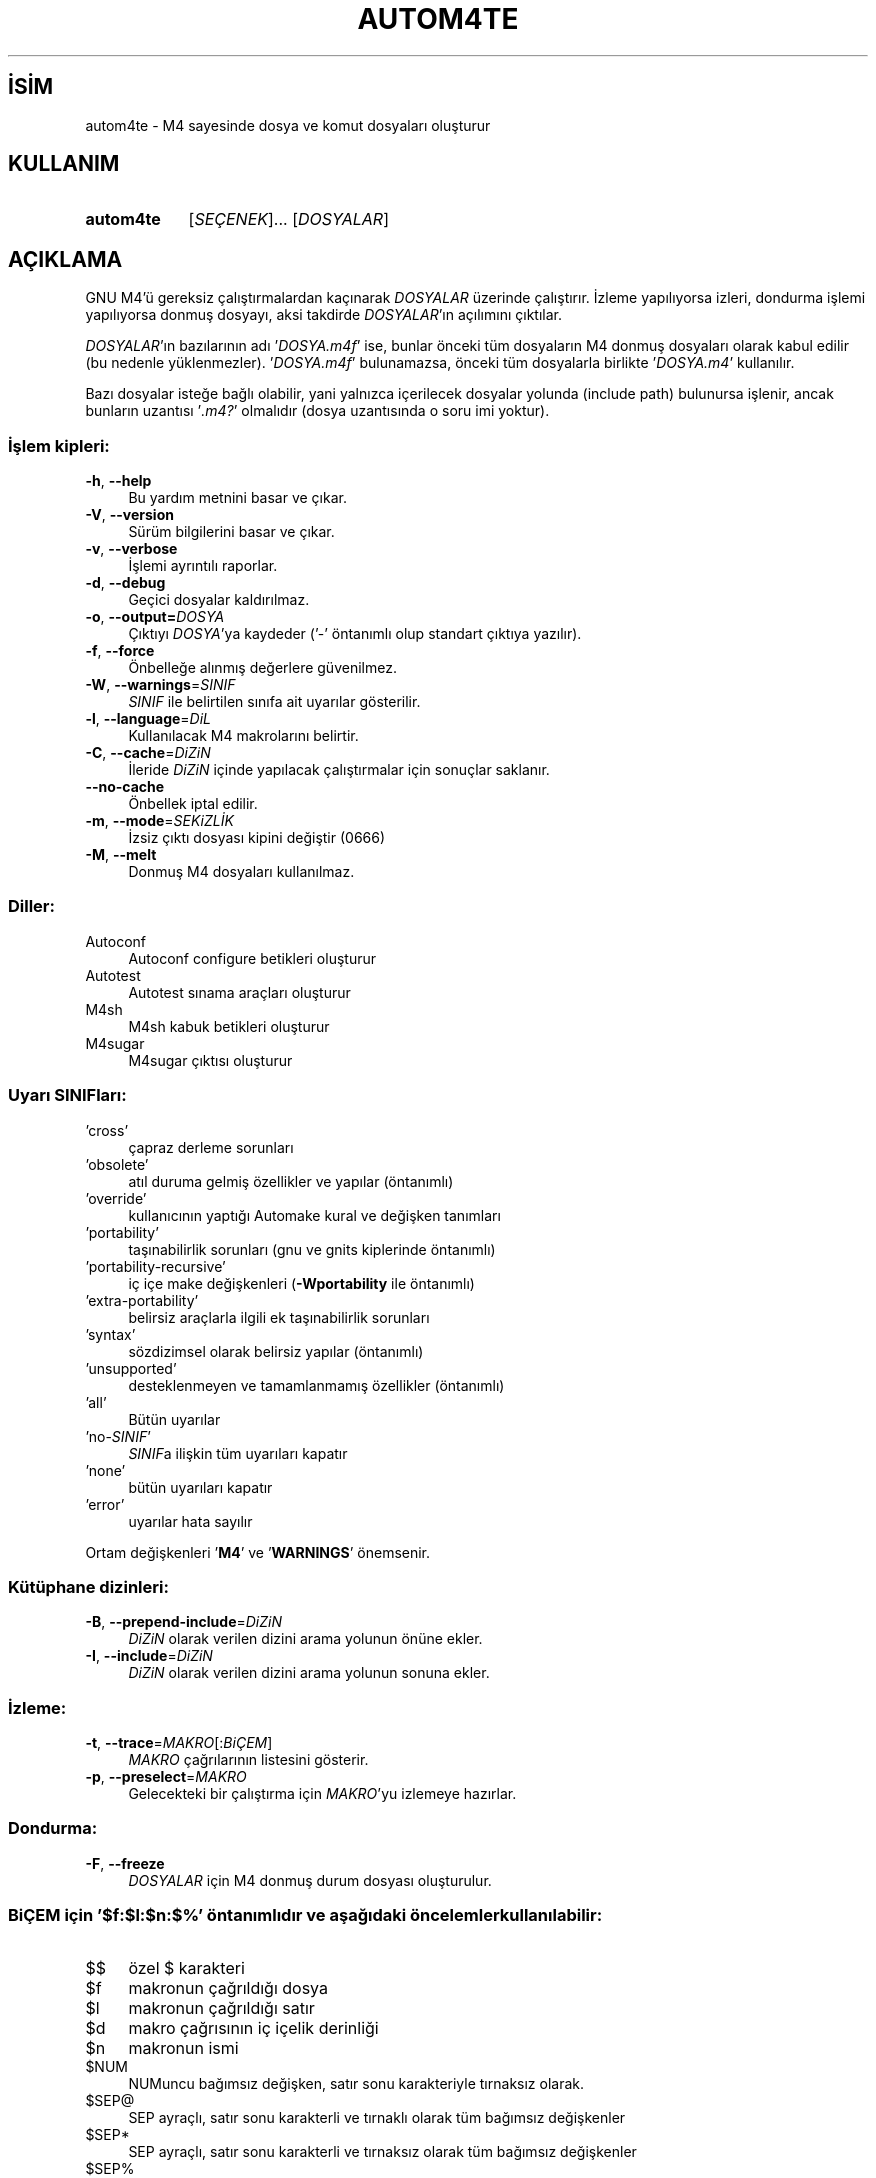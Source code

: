 .ig
 * Bu kılavuz sayfası Türkçe Linux Belgelendirme Projesi (TLBP) tarafından
 * XML belgelerden derlenmiş olup manpages-tr paketinin parçasıdır:
 * https://github.com/TLBP/manpages-tr
 *
..
.\" Derlenme zamanı: 2022-11-18T11:59:28+03:00
.TH "AUTOM4TE" 1 "Ocak 2021" "GNU autoconf 2.71" "Kullanıcı Komutları"
.\" Sözcükleri ilgisiz yerlerden bölme (disable hyphenation)
.nh
.\" Sözcükleri yayma, sadece sola yanaştır (disable justification)
.ad l
.PD 0
.SH İSİM
autom4te - M4 sayesinde dosya ve komut dosyaları oluşturur
.sp
.SH KULLANIM
.IP \fBautom4te\fR 9
[\fISEÇENEK\fR]... [\fIDOSYALAR\fR]
.sp
.PP
.sp
.SH "AÇIKLAMA"
GNU M4’ü gereksiz çalıştırmalardan kaçınarak \fIDOSYALAR\fR üzerinde çalıştırır. İzleme yapılıyorsa izleri, dondurma işlemi yapılıyorsa donmuş dosyayı, aksi takdirde \fIDOSYALAR\fR’ın açılımını çıktılar.
.sp
\fIDOSYALAR\fR’ın bazılarının adı ’\fIDOSYA\fR\fI.m4f\fR’ ise, bunlar önceki tüm dosyaların M4 donmuş dosyaları olarak kabul edilir (bu nedenle yüklenmezler). ’\fIDOSYA\fR\fI.m4f\fR’ bulunamazsa, önceki tüm dosyalarla birlikte ’\fIDOSYA\fR\fI.m4\fR’ kullanılır.
.sp
Bazı dosyalar isteğe bağlı olabilir, yani yalnızca içerilecek dosyalar yolunda (include path) bulunursa işlenir, ancak bunların uzantısı ’\fI.m4?\fR’ olmalıdır (dosya uzantısında o soru imi yoktur).
.sp
.SS "İşlem kipleri:"
.TP 4
\fB-h\fR, \fB--help\fR
Bu yardım metnini basar ve çıkar.
.sp
.TP 4
\fB-V\fR, \fB--version\fR
Sürüm bilgilerini basar ve çıkar.
.sp
.TP 4
\fB-v\fR, \fB--verbose\fR
İşlemi ayrıntılı raporlar.
.sp
.TP 4
\fB-d\fR, \fB--debug\fR
Geçici dosyalar kaldırılmaz.
.sp
.TP 4
\fB-o\fR, \fB--output=\fR\fIDOSYA\fR
Çıktıyı \fIDOSYA\fR’ya kaydeder (’-’ öntanımlı olup standart çıktıya yazılır).
.sp
.TP 4
\fB-f\fR, \fB--force\fR
Önbelleğe alınmış değerlere güvenilmez.
.sp
.TP 4
\fB-W\fR, \fB--warnings\fR=\fISINIF\fR
\fISINIF\fR ile belirtilen sınıfa ait uyarılar gösterilir.
.sp
.TP 4
\fB-l\fR, \fB--language\fR=\fIDiL\fR
Kullanılacak M4 makrolarını belirtir.
.sp
.TP 4
\fB-C\fR, \fB--cache\fR=\fIDiZiN\fR
İleride \fIDiZiN\fR içinde yapılacak çalıştırmalar için sonuçlar saklanır.
.sp
.TP 4
\fB--no-cache\fR
Önbellek iptal edilir.
.sp
.TP 4
\fB-m\fR, \fB--mode\fR=\fISEKiZLİK\fR
İzsiz çıktı dosyası kipini değiştir (0666)
.sp
.TP 4
\fB-M\fR, \fB--melt\fR
Donmuş M4 dosyaları kullanılmaz.
.sp
.PP
.sp
.SS "Diller:"
.TP 4
Autoconf
Autoconf configure betikleri oluşturur
.sp
.TP 4
Autotest
Autotest sınama araçları oluşturur
.sp
.TP 4
M4sh
M4sh kabuk betikleri oluşturur
.sp
.TP 4
M4sugar
M4sugar çıktısı oluşturur
.sp
.PP
.sp
.SS "Uyarı SINIFları:"
.TP 4
’cross’
çapraz derleme sorunları
.sp
.TP 4
’obsolete’
atıl duruma gelmiş özellikler ve yapılar (öntanımlı)
.sp
.TP 4
’override’
kullanıcının yaptığı Automake kural ve değişken tanımları
.sp
.TP 4
’portability’
taşınabilirlik sorunları (gnu ve gnits kiplerinde öntanımlı)
.sp
.TP 4
’portability-recursive’
iç içe make değişkenleri (\fB-Wportability\fR ile öntanımlı)
.sp
.TP 4
’extra-portability’
belirsiz araçlarla ilgili ek taşınabilirlik sorunları
.sp
.TP 4
’syntax’
sözdizimsel olarak belirsiz yapılar (öntanımlı)
.sp
.TP 4
’unsupported’
desteklenmeyen ve tamamlanmamış özellikler (öntanımlı)
.sp
.TP 4
’all’
Bütün uyarılar
.sp
.TP 4
’no-\fISINIF\fR’
\fISINIF\fRa ilişkin tüm uyarıları kapatır
.sp
.TP 4
’none’
bütün uyarıları kapatır
.sp
.TP 4
’error’
uyarılar hata sayılır
.sp
.PP
Ortam değişkenleri ’\fBM4\fR’ ve ’\fBWARNINGS\fR’ önemsenir.
.sp
.SS "Kütüphane dizinleri:"
.TP 4
\fB-B\fR, \fB--prepend-include\fR=\fIDiZiN\fR
\fIDiZiN\fR olarak verilen dizini arama yolunun önüne ekler.
.sp
.TP 4
\fB-I\fR, \fB--include\fR=\fIDiZiN\fR
\fIDiZiN\fR olarak verilen dizini arama yolunun sonuna ekler.
.sp
.PP
.sp
.SS "İzleme:"
.TP 4
\fB-t\fR, \fB--trace\fR=\fIMAKRO\fR[:\fIBiÇEM\fR]
\fIMAKRO\fR çağrılarının listesini gösterir.
.sp
.TP 4
\fB-p\fR, \fB--preselect\fR=\fIMAKRO\fR
Gelecekteki bir çalıştırma için \fIMAKRO\fR’yu izlemeye hazırlar.
.sp
.PP
.sp
.SS "Dondurma:"
.TP 4
\fB-F\fR, \fB--freeze\fR
\fIDOSYALAR\fR için M4 donmuş durum dosyası oluşturulur.
.sp
.PP
.sp
.SS "BiÇEM için ’$f:$l:$n:$%’ öntanımlıdır ve aşağıdaki öncelemler kullanılabilir:"
.TP 4
$$
özel $ karakteri
.sp
.TP 4
$f
makronun çağrıldığı dosya
.sp
.TP 4
$l
makronun çağrıldığı satır
.sp
.TP 4
$d
makro çağrısının iç içelik derinliği
.sp
.TP 4
$n
makronun ismi
.sp
.TP 4
$NUM
NUMuncu bağımsız değişken, satır sonu karakteriyle tırnaksız olarak.
.sp
.TP 4
$SEP@
SEP ayraçlı, satır sonu karakterli ve tırnaklı olarak tüm bağımsız değişkenler
.sp
.TP 4
$SEP*
SEP ayraçlı, satır sonu karakterli ve tırnaksız olarak tüm bağımsız değişkenler
.sp
.TP 4
$SEP%
SEP ayraçlı, satır sonu karaktersiz ve tırnaksız olarak tüm bağımsız değişkenler
.sp
.PP
SEP öntanımlı olarak boş (@ ve * için virgül, % için iki nokta üst üste) olabilir, bir karakteri belirtmek için karakterin kendisi veya bir dizge belirtmek için {DİZGE} olabilir.
.sp
.sp
.SH "YAZAN"
Akim Demaille tarafından yazılmıştır.
.sp
.SH "GERİBİLDİRİM"
Lütfen, böcekleri ve hataları <bug-autoconf (at) gnu.org> adresine bildirin.
.br
GNU Autoconf sayfası: <http://www.gnu.org/software/autoconf/>
.br
GNU yazılımları genel kullanım yardımı: <http://www.gnu.org/gethelp/>
.sp
.SH "TELİF HAKKI"
Telif hakkı © 2021 Free Software Foundation, Inc. Lisans GPLv3+/Autoconf: GNU GPL sürüm 3 veya üstü <http://gnu.org/licenses/gpl.html>, <http://gnu.org/licenses/exceptions.html> Bu bir özgür yazılımdır: yazılımı değiştirmek ve dağıtmakta özgürsünüz. Yasaların izin verdiği ölçüde HİÇBİR GARANTİ YOKTUR.
.sp
.SH "İLGİLİ BELGELER"
\fBautoconf\fR(1), \fBautomake\fR(1), \fBautoreconf\fR(1), \fBautoheader\fR(1), \fBautoscan\fR(1), \fBautoupdate\fR(1), \fBconfig.guess\fR(1), \fBconfig.sub\fR(1), \fBifnames\fR(1), \fBlibtool\fR(1).
.sp
\fBautom4te\fR komutu ile ilgili kapsamlı bir kılavuz Texinfo olarak mevcuttur. \fBinfo\fR ve \fBautom4te\fR yazılımları düzgün bir şekilde sisteminizde mevcutsa,
.sp
.RS 4
\fBinfo autom4te\fR
.sp
.RE
komutu ile bu kılavuzu görüntüleyebilirsiniz.
.sp
.SH "ÇEVİREN"
© 2022 Nilgün Belma Bugüner
.br
Bu çeviri özgür yazılımdır: Yasaların izin verdiği ölçüde HİÇBİR GARANTİ YOKTUR.
.br
Lütfen, çeviri ile ilgili bildirimde bulunmak veya çeviri yapmak için https://github.com/TLBP/manpages-tr/issues adresinde "New Issue" düğmesine tıklayıp yeni bir konu açınız ve isteğinizi belirtiniz.
.sp
